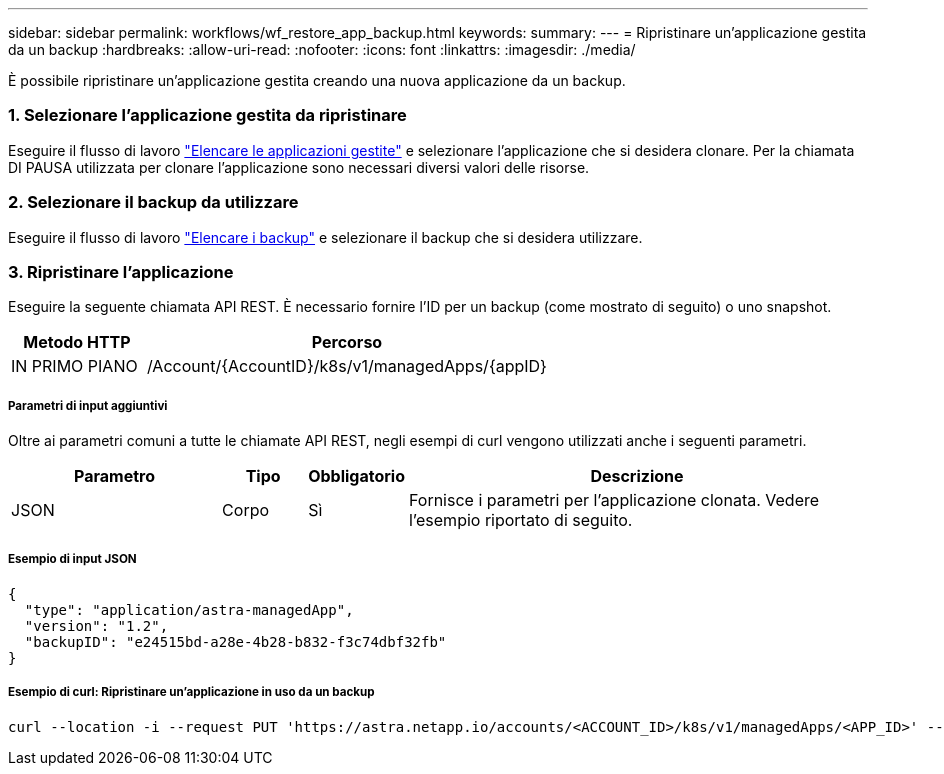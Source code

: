 ---
sidebar: sidebar 
permalink: workflows/wf_restore_app_backup.html 
keywords:  
summary:  
---
= Ripristinare un'applicazione gestita da un backup
:hardbreaks:
:allow-uri-read: 
:nofooter: 
:icons: font
:linkattrs: 
:imagesdir: ./media/


[role="lead"]
È possibile ripristinare un'applicazione gestita creando una nuova applicazione da un backup.



=== 1. Selezionare l'applicazione gestita da ripristinare

Eseguire il flusso di lavoro link:wf_list_man_apps.html["Elencare le applicazioni gestite"] e selezionare l'applicazione che si desidera clonare. Per la chiamata DI PAUSA utilizzata per clonare l'applicazione sono necessari diversi valori delle risorse.



=== 2. Selezionare il backup da utilizzare

Eseguire il flusso di lavoro link:wf_list_backups.html["Elencare i backup"] e selezionare il backup che si desidera utilizzare.



=== 3. Ripristinare l'applicazione

Eseguire la seguente chiamata API REST. È necessario fornire l'ID per un backup (come mostrato di seguito) o uno snapshot.

[cols="25,75"]
|===
| Metodo HTTP | Percorso 


| IN PRIMO PIANO | /Account/{AccountID}/k8s/v1/managedApps/{appID} 
|===


===== Parametri di input aggiuntivi

Oltre ai parametri comuni a tutte le chiamate API REST, negli esempi di curl vengono utilizzati anche i seguenti parametri.

[cols="25,10,10,55"]
|===
| Parametro | Tipo | Obbligatorio | Descrizione 


| JSON | Corpo | Sì | Fornisce i parametri per l'applicazione clonata. Vedere l'esempio riportato di seguito. 
|===


===== Esempio di input JSON

[source, json]
----
{
  "type": "application/astra-managedApp",
  "version": "1.2",
  "backupID": "e24515bd-a28e-4b28-b832-f3c74dbf32fb"
}
----


===== Esempio di curl: Ripristinare un'applicazione in uso da un backup

[source, curl]
----
curl --location -i --request PUT 'https://astra.netapp.io/accounts/<ACCOUNT_ID>/k8s/v1/managedApps/<APP_ID>' --header 'Content-Type: application/astra-managedApp+json' --header '*/*' --header 'ForceUpdate: true' --header 'Authorization: Bearer <API_TOKEN>' --d @JSONinput
----